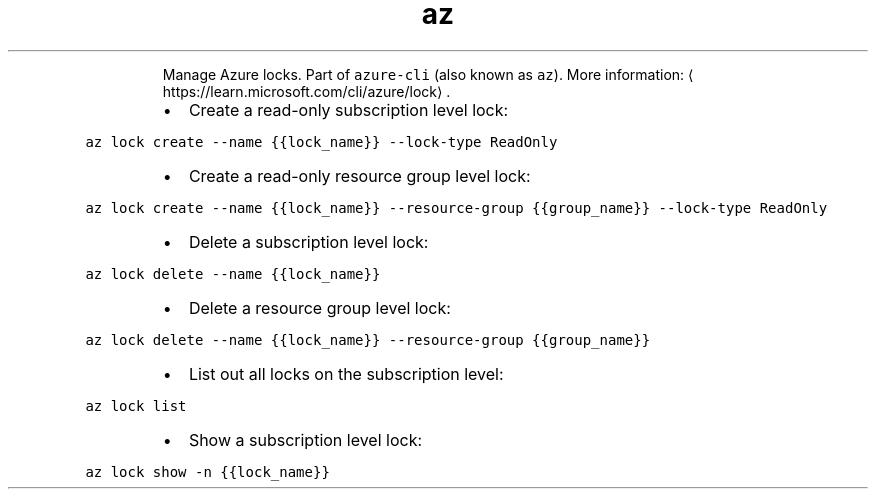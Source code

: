 .TH az lock
.PP
.RS
Manage Azure locks.
Part of \fB\fCazure\-cli\fR (also known as \fB\fCaz\fR).
More information: \[la]https://learn.microsoft.com/cli/azure/lock\[ra]\&.
.RE
.RS
.IP \(bu 2
Create a read\-only subscription level lock:
.RE
.PP
\fB\fCaz lock create \-\-name {{lock_name}} \-\-lock\-type ReadOnly\fR
.RS
.IP \(bu 2
Create a read\-only resource group level lock:
.RE
.PP
\fB\fCaz lock create \-\-name {{lock_name}} \-\-resource\-group {{group_name}} \-\-lock\-type ReadOnly\fR
.RS
.IP \(bu 2
Delete a subscription level lock:
.RE
.PP
\fB\fCaz lock delete \-\-name {{lock_name}}\fR
.RS
.IP \(bu 2
Delete a resource group level lock:
.RE
.PP
\fB\fCaz lock delete \-\-name {{lock_name}} \-\-resource\-group {{group_name}}\fR
.RS
.IP \(bu 2
List out all locks on the subscription level:
.RE
.PP
\fB\fCaz lock list\fR
.RS
.IP \(bu 2
Show a subscription level lock:
.RE
.PP
\fB\fCaz lock show \-n {{lock_name}}\fR
